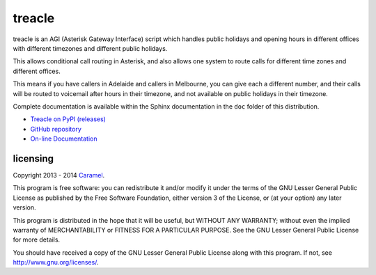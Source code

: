treacle
=======

treacle is an AGI (Asterisk Gateway Interface) script which handles
public holidays and opening hours in different offices with different
timezones and different public holidays.

This allows conditional call routing in Asterisk, and also allows one
system to route calls for different time zones and different offices.

This means if you have callers in Adelaide and callers in Melbourne, you
can give each a different number, and their calls will be routed to
voicemail after hours in their timezone, and not available on public
holidays in their timezone.

Complete documentation is available within the Sphinx documentation in the
``doc`` folder of this distribution.

* `Treacle on PyPI (releases) <https://pypi.python.org/pypi/treacle>`_
* `GitHub repository <https://github.com/Caramel/treacle/>`_
* `On-line Documentation <http://treacle.readthedocs.org/>`_


licensing
---------

Copyright 2013 - 2014 `Caramel <http://www.caramel.com.au>`_.

This program is free software: you can redistribute it and/or modify it
under the terms of the GNU Lesser General Public License as published by
the Free Software Foundation, either version 3 of the License, or (at
your option) any later version.

This program is distributed in the hope that it will be useful, but
WITHOUT ANY WARRANTY; without even the implied warranty of
MERCHANTABILITY or FITNESS FOR A PARTICULAR PURPOSE. See the GNU Lesser
General Public License for more details.

You should have received a copy of the GNU Lesser General Public License
along with this program. If not, see http://www.gnu.org/licenses/.

